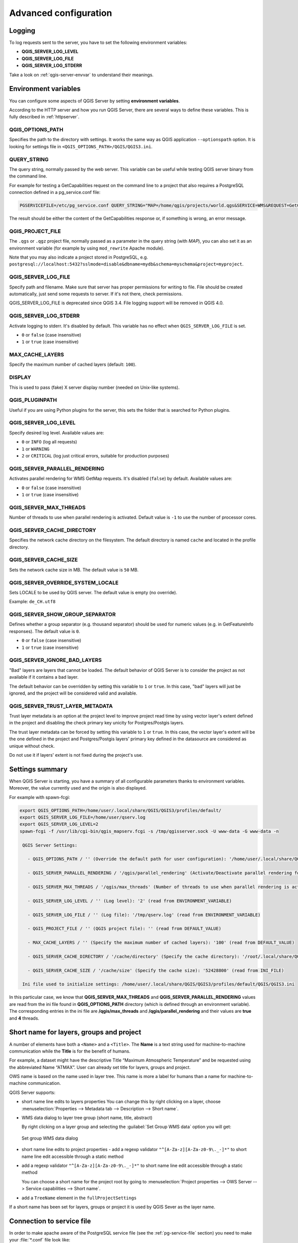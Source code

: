 .. index::
    pair: Environment; QGIS Server

.. _server_env_variables:

**********************
Advanced configuration
**********************

.. only:: html

   .. contents::
      :local:
      :depth: 1

.. index::
    pair: Logging; QGIS Server

.. _qgis-server-logging:

Logging
=======

To log requests sent to the server, you have to set the following environment
variables:

- **QGIS_SERVER_LOG_LEVEL**
- **QGIS_SERVER_LOG_FILE**
- **QGIS_SERVER_LOG_STDERR**

Take a look on :ref:`qgis-server-envvar` to understand their meanings.


.. _`qgis-server-envvar`:

Environment variables
=====================

You can configure some aspects of QGIS Server by setting **environment
variables**.

According to the HTTP server and how you run QGIS Server, there are
several ways to define these variables. This is fully described in
:ref:`httpserver`.


QGIS_OPTIONS_PATH
^^^^^^^^^^^^^^^^^

Specifies the path to the directory with settings. It works the same way as
QGIS application ``--optionspath`` option. It is looking for settings file in
``<QGIS_OPTIONS_PATH>/QGIS/QGIS3.ini``.


QUERY_STRING
^^^^^^^^^^^^

The query string, normally passed by the web server. This variable can be
useful while testing QGIS server binary from the command line.

For example for testing a GetCapabilities request on the command line
to a project that also requires a PostgreSQL connection defined in a
pg_service.conf file:

.. code-block:: bash

 PGSERVICEFILE=/etc/pg_service.conf QUERY_STRING="MAP=/home/qgis/projects/world.qgs&SERVICE=WMS&REQUEST=GetCapabilities" /usr/lib/cgi-bin/qgis_mapserv.fcgi

The result should be either the content of the GetCapabilities response or,
if something is wrong, an error message.

QGIS_PROJECT_FILE
^^^^^^^^^^^^^^^^^

The ``.qgs`` or ``.qgz`` project file, normally passed as a parameter in the
query string (with *MAP*), you can also set it as an environment variable (for
example by using ``mod_rewrite`` Apache module).

Note that you may also indicate a project stored in PostgreSQL, e.g.
``postgresql://localhost:5432?sslmode=disable&dbname=mydb&schema=myschema&project=myproject``.


QGIS_SERVER_LOG_FILE
^^^^^^^^^^^^^^^^^^^^

Specify path and filename. Make sure that server has proper permissions for
writing to file. File should be created automatically, just send some requests
to server. If it's not there, check permissions.

QGIS_SERVER_LOG_FILE is deprecated since QGIS 3.4. File logging support will
be removed in QGIS 4.0.

QGIS_SERVER_LOG_STDERR
^^^^^^^^^^^^^^^^^^^^^^

Activate logging to stderr. It's disabled by default. This variable
has no effect when ``QGIS_SERVER_LOG_FILE`` is set.

* ``0`` or ``false`` (case insensitive)
* ``1`` or ``true`` (case insensitive)

MAX_CACHE_LAYERS
^^^^^^^^^^^^^^^^

Specify the maximum number of cached layers (default: ``100``).


DISPLAY
^^^^^^^

This is used to pass (fake) X server display number (needed on Unix-like systems).


QGIS_PLUGINPATH
^^^^^^^^^^^^^^^

Useful if you are using Python plugins for the server, this sets the folder
that is searched for Python plugins.


QGIS_SERVER_LOG_LEVEL
^^^^^^^^^^^^^^^^^^^^^

Specify desired log level. Available values are:

* ``0`` or ``INFO`` (log all requests)
* ``1`` or ``WARNING``
* ``2`` or ``CRITICAL`` (log just critical errors, suitable for production purposes)


QGIS_SERVER_PARALLEL_RENDERING
^^^^^^^^^^^^^^^^^^^^^^^^^^^^^^

Activates parallel rendering for WMS GetMap requests. It's disabled (``false``)
by default. Available values are:

* ``0`` or ``false`` (case insensitive)
* ``1`` or ``true`` (case insensitive)


QGIS_SERVER_MAX_THREADS
^^^^^^^^^^^^^^^^^^^^^^^

Number of threads to use when parallel rendering is activated. Default value
is ``-1`` to use the number of processor cores.


QGIS_SERVER_CACHE_DIRECTORY
^^^^^^^^^^^^^^^^^^^^^^^^^^^

Specifies the network cache directory on the filesystem. The default
directory is named ``cache`` and located in the profile directory.


QGIS_SERVER_CACHE_SIZE
^^^^^^^^^^^^^^^^^^^^^^

Sets the network cache size in MB. The default value is ``50`` MB.


QGIS_SERVER_OVERRIDE_SYSTEM_LOCALE
^^^^^^^^^^^^^^^^^^^^^^^^^^^^^^^^^^

Sets LOCALE to be used by QGIS server. The default value is empty (no override).

Example: ``de_CH.utf8``


QGIS_SERVER_SHOW_GROUP_SEPARATOR
^^^^^^^^^^^^^^^^^^^^^^^^^^^^^^^^

Defines whether a group separator (e.g. thousand separator) should be used for
numeric values (e.g. in GetFeatureInfo responses). The default value is ``0``.

* ``0`` or ``false`` (case insensitive)
* ``1`` or ``true`` (case insensitive)


QGIS_SERVER_IGNORE_BAD_LAYERS
^^^^^^^^^^^^^^^^^^^^^^^^^^^^^

"Bad" layers are layers that cannot be loaded. The default behavior of QGIS Server
is to consider the project as not available if it contains a bad layer.

The default behavior can be overridden by setting this variable to ``1`` or ``true``.
In this case, "bad" layers will just be ignored, and the project will be considered
valid and available.

QGIS_SERVER_TRUST_LAYER_METADATA
^^^^^^^^^^^^^^^^^^^^^^^^^^^^^^^^

Trust layer metadata is an option at the project level to improve project read time by using vector layer's extent defined in the project and disabling the check primary key unicity for Postgres/Postgis layers.

The trust layer metadata can be forced by setting this variable to ``1`` or ``true``.
In this case, the vector layer's extent will be the one defined in the project and Postgres/Postgis layers' primary key defined in the datasource are considered as unique without check.

Do not use it if layers' extent is not fixed during the project's use.


Settings summary
================

When QGIS Server is starting, you have a summary of all configurable parameters
thanks to environment variables. Moreover, the value currently used and
the origin is also displayed.

For example with spawn-fcgi:

.. code-block:: bash

 export QGIS_OPTIONS_PATH=/home/user/.local/share/QGIS/QGIS3/profiles/default/
 export QGIS_SERVER_LOG_FILE=/home/user/qserv.log
 export QGIS_SERVER_LOG_LEVEL=2
 spawn-fcgi -f /usr/lib/cgi-bin/qgis_mapserv.fcgi -s /tmp/qgisserver.sock -U www-data -G www-data -n

  QGIS Server Settings:

    - QGIS_OPTIONS_PATH / '' (Override the default path for user configuration): '/home/user/.local/share/QGIS/QGIS3/profiles/default/' (read from ENVIRONMENT_VARIABLE)

    - QGIS_SERVER_PARALLEL_RENDERING / '/qgis/parallel_rendering' (Activate/Deactivate parallel rendering for WMS getMap request): 'true' (read from INI_FILE)

    - QGIS_SERVER_MAX_THREADS / '/qgis/max_threads' (Number of threads to use when parallel rendering is activated): '4' (read from INI_FILE)

    - QGIS_SERVER_LOG_LEVEL / '' (Log level): '2' (read from ENVIRONMENT_VARIABLE)

    - QGIS_SERVER_LOG_FILE / '' (Log file): '/tmp/qserv.log' (read from ENVIRONMENT_VARIABLE)

    - QGIS_PROJECT_FILE / '' (QGIS project file): '' (read from DEFAULT_VALUE)

    - MAX_CACHE_LAYERS / '' (Specify the maximum number of cached layers): '100' (read from DEFAULT_VALUE)

    - QGIS_SERVER_CACHE_DIRECTORY / '/cache/directory' (Specify the cache directory): '/root/.local/share/QGIS/QGIS3/profiles/default/cache' (read from DEFAULT_VALUE)

    - QGIS_SERVER_CACHE_SIZE / '/cache/size' (Specify the cache size): '52428800' (read from INI_FILE)

  Ini file used to initialize settings: /home/user/.local/share/QGIS/QGIS3/profiles/default/QGIS/QGIS3.ini

In this particular case, we know that **QGIS_SERVER_MAX_THREADS** and
**QGIS_SERVER_PARALLEL_RENDERING** values are read from the ini file found in
**QGIS_OPTIONS_PATH** directory (which is defined through an environment variable).
The corresponding entries in the ini file are **/qgis/max_threads** and
**/qgis/parallel_rendering** and their values are **true** and **4** threads.


Short name for layers, groups and project
=========================================

A number of elements have both a ``<Name>`` and a ``<Title>``.
The **Name** is a text string used for machine-to-machine
communication while the **Title** is for the benefit of humans.

For example, a dataset might have the descriptive Title
“Maximum Atmospheric Temperature” and be requested using the abbreviated
Name “ATMAX”. User can already set title for layers, groups and project.

OWS name is based on the name used in layer tree. This name is more a label
for humans than a name for machine-to-machine communication.

QGIS Server supports:

* short name line edits to layers properties
  You can change this by right clicking on a layer, choose
  :menuselection:`Properties --> Metadata tab --> Description --> Short name`.

* WMS data dialog to layer tree group (short name, title, abstract)

  By right clicking on a layer group and selecting the :guilabel:`Set Group WMS data` option you will get:

  .. _figure_group_wms_data:

  .. figure:: img/set_group_wms_data.png
     :align: center

     Set group WMS data dialog

* short name line edits to project properties - add a regexp validator
  ``"^[A-Za-z][A-Za-z0-9\._-]*"`` to short name line edit accessible through a
  static method
* add a regexp validator ``"^[A-Za-z][A-Za-z0-9\._-]*"`` to short name line
  edit accessible through a static method

  You can choose a short name for the project root by going to :menuselection:`Project properties -->
  OWS Server --> Service capabilities --> Short name`.

* add a ``TreeName`` element in the ``fullProjectSettings``

If a short name has been set for layers, groups or project it is used by
QGIS Sever as the layer name.

Connection to service file
==========================

In order to make apache aware of the PostgreSQL service file (see the
:ref:`pg-service-file` section) you need to make
your :file:`*.conf` file look like:

.. code-block:: apache

   SetEnv PGSERVICEFILE /home/web/.pg_service.conf

   <Directory "/home/web/apps2/bin/">
     AllowOverride None
   .....


.. _add_fonts:

Add fonts to your linux server
==============================

Keep in mind that you may use QGIS projects that point to fonts that
may not exist by default on other machines. This means that if you share the project,
it may look different on other machines (if the fonts don't exist on the target machine).

In order to ensure this does not happen you just need to install the missing fonts on the target machine.
Doing this on desktop systems is usually trivial (double clicking the fonts).

For linux, if you don't have a desktop environment installed (or you prefer the command line) you need to:

* On Debian based systems:

  .. code-block:: bash

   sudo su
   mkdir -p /usr/local/share/fonts/truetype/myfonts && cd /usr/local/share/fonts/truetype/myfonts

   # copy the fonts from their location
   cp /fonts_location/* .

   chown root *
   cd .. && fc-cache -f -v

* On Fedora based systems:

  .. code-block:: bash

   sudo su
   mkdir /usr/share/fonts/myfonts && cd /usr/share/fonts/myfonts

   # copy the fonts from their location
   cp /fonts_location/* .

   chown root *
   cd .. && fc-cache -f -v
